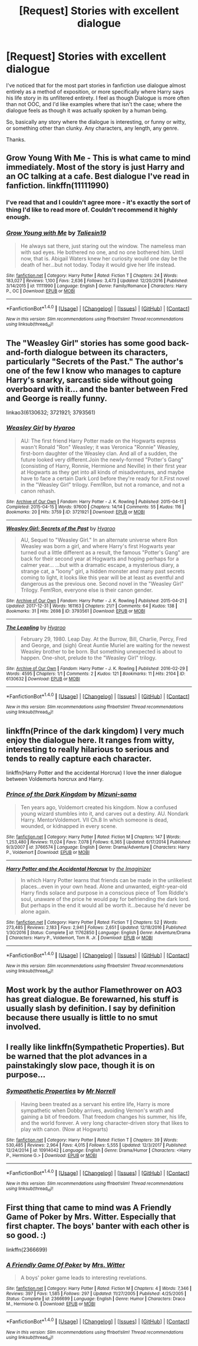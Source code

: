 #+TITLE: [Request] Stories with excellent dialogue

* [Request] Stories with excellent dialogue
:PROPERTIES:
:Author: TheGeneralStarfox
:Score: 6
:DateUnix: 1516691273.0
:DateShort: 2018-Jan-23
:FlairText: Request
:END:
I've noticed that for the most part stories in fanfiction use dialogue almost entirely as a method of exposition, or more specifically where Harry says his life story in its unfiltered entirety. I feel as though Dialogue is more often than not OOC, and I'd like examples where that isn't the case; where the dialogue feels as though it was actually spoken by a human being.

So, basically any story where the dialogue is interesting, or funny or witty, or something other than clunky. Any characters, any length, any genre.

Thanks.


** *Grow Young With Me* - This is what came to mind immediately. Most of the story is just Harry and an OC talking at a cafe. Best dialogue I've read in fanfiction. linkffn(11111990)
:PROPERTIES:
:Author: DarNak
:Score: 3
:DateUnix: 1516712945.0
:DateShort: 2018-Jan-23
:END:

*** I've read that and I couldn't agree more - it's exactly the sort of thing I'd like to read more of. Couldn't recommend it highly enough.
:PROPERTIES:
:Author: TheGeneralStarfox
:Score: 3
:DateUnix: 1516722059.0
:DateShort: 2018-Jan-23
:END:


*** [[http://www.fanfiction.net/s/11111990/1/][*/Grow Young with Me/*]] by [[https://www.fanfiction.net/u/997444/Taliesin19][/Taliesin19/]]

#+begin_quote
  He always sat there, just staring out the window. The nameless man with sad eyes. He bothered no one, and no one bothered him. Until now, that is. Abigail Waters knew her curiosity would one day be the death of her...but not today. Today it would give her life instead.
#+end_quote

^{/Site/: [[http://www.fanfiction.net/][fanfiction.net]] *|* /Category/: Harry Potter *|* /Rated/: Fiction T *|* /Chapters/: 24 *|* /Words/: 183,027 *|* /Reviews/: 1,100 *|* /Favs/: 2,636 *|* /Follows/: 3,473 *|* /Updated/: 12/20/2016 *|* /Published/: 3/14/2015 *|* /id/: 11111990 *|* /Language/: English *|* /Genre/: Family/Romance *|* /Characters/: Harry P., OC *|* /Download/: [[http://www.ff2ebook.com/old/ffn-bot/index.php?id=11111990&source=ff&filetype=epub][EPUB]] or [[http://www.ff2ebook.com/old/ffn-bot/index.php?id=11111990&source=ff&filetype=mobi][MOBI]]}

--------------

*FanfictionBot*^{1.4.0} *|* [[[https://github.com/tusing/reddit-ffn-bot/wiki/Usage][Usage]]] | [[[https://github.com/tusing/reddit-ffn-bot/wiki/Changelog][Changelog]]] | [[[https://github.com/tusing/reddit-ffn-bot/issues/][Issues]]] | [[[https://github.com/tusing/reddit-ffn-bot/][GitHub]]] | [[[https://www.reddit.com/message/compose?to=tusing][Contact]]]

^{/New in this version: Slim recommendations using/ ffnbot!slim! /Thread recommendations using/ linksub(thread_id)!}
:PROPERTIES:
:Author: FanfictionBot
:Score: 2
:DateUnix: 1516712955.0
:DateShort: 2018-Jan-23
:END:


** The "Weasley Girl" stories has some good back-and-forth dialogue between its characters, particularly "Secrets of the Past." The author's one of the few I know who manages to capture Harry's snarky, sarcastic side without going overboard with it... and the banter between Fred and George is really funny.

linkao3(6130632; 3721921; 3793561)
:PROPERTIES:
:Author: Dina-M
:Score: 2
:DateUnix: 1516706703.0
:DateShort: 2018-Jan-23
:END:

*** [[http://archiveofourown.org/works/3721921][*/Weasley Girl/*]] by [[http://www.archiveofourown.org/users/Hyaroo/pseuds/Hyaroo][/Hyaroo/]]

#+begin_quote
  AU: The first friend Harry Potter made on the Hogwarts express wasn't Ronald "Ron" Weasley; it was Veronica "Ronnie" Weasley, first-born daughter of the Weasley clan. And all of a sudden, the future looked very different.Join the newly-formed "Potter's Gang" (consisting of Harry, Ronnie, Hermione and Neville) in their first year at Hogwarts as they get into all kinds of misadventures, and maybe have to face a certain Dark Lord before they're ready for it.First novel in the "Weasley Girl" trilogy. Fem!Ron, but not a romance, and not a canon rehash.
#+end_quote

^{/Site/: [[http://www.archiveofourown.org/][Archive of Our Own]] *|* /Fandom/: Harry Potter - J. K. Rowling *|* /Published/: 2015-04-11 *|* /Completed/: 2015-04-15 *|* /Words/: 97600 *|* /Chapters/: 14/14 *|* /Comments/: 55 *|* /Kudos/: 116 *|* /Bookmarks/: 20 *|* /Hits/: 3759 *|* /ID/: 3721921 *|* /Download/: [[http://archiveofourown.org/downloads/Hy/Hyaroo/3721921/Weasley%20Girl.epub?updated_at=1499333610][EPUB]] or [[http://archiveofourown.org/downloads/Hy/Hyaroo/3721921/Weasley%20Girl.mobi?updated_at=1499333610][MOBI]]}

--------------

[[http://archiveofourown.org/works/3793561][*/Weasley Girl: Secrets of the Past/*]] by [[http://www.archiveofourown.org/users/Hyaroo/pseuds/Hyaroo][/Hyaroo/]]

#+begin_quote
  AU, Sequel to "Weasley Girl." In an alternate universe where Ron Weasley was born a girl, and where Harry's first Hogwarts year turned out a little different as a result, the famous "Potter's Gang" are back for their second year at Hogwarts and hoping perhaps for a calmer year... ...but with a dramatic escape, a mysterious diary, a strange cat, a "loony" girl, a hidden monster and many past secrets coming to light, it looks like this year will be at least as eventful and dangerous as the previous one. Second novel in the "Weasley Girl" Trilogy. Fem!Ron, everyone else is their canon gender.
#+end_quote

^{/Site/: [[http://www.archiveofourown.org/][Archive of Our Own]] *|* /Fandom/: Harry Potter - J. K. Rowling *|* /Published/: 2015-04-21 *|* /Updated/: 2017-12-31 *|* /Words/: 161163 *|* /Chapters/: 21/? *|* /Comments/: 64 *|* /Kudos/: 138 *|* /Bookmarks/: 31 *|* /Hits/: 2698 *|* /ID/: 3793561 *|* /Download/: [[http://archiveofourown.org/downloads/Hy/Hyaroo/3793561/Weasley%20Girl%20Secrets%20of%20the.epub?updated_at=1514900422][EPUB]] or [[http://archiveofourown.org/downloads/Hy/Hyaroo/3793561/Weasley%20Girl%20Secrets%20of%20the.mobi?updated_at=1514900422][MOBI]]}

--------------

[[http://archiveofourown.org/works/6130632][*/The Leapling/*]] by [[http://www.archiveofourown.org/users/Hyaroo/pseuds/Hyaroo][/Hyaroo/]]

#+begin_quote
  February 29, 1980. Leap Day. At the Burrow, Bill, Charlie, Percy, Fred and George, and (sigh) Great Auntie Muriel are waiting for the newest Weasley brother to be born. But something unexpected is about to happen. One-shot, prelude to the "Weasley Girl" trilogy.
#+end_quote

^{/Site/: [[http://www.archiveofourown.org/][Archive of Our Own]] *|* /Fandom/: Harry Potter - J. K. Rowling *|* /Published/: 2016-02-29 *|* /Words/: 4595 *|* /Chapters/: 1/1 *|* /Comments/: 2 *|* /Kudos/: 121 *|* /Bookmarks/: 11 *|* /Hits/: 2104 *|* /ID/: 6130632 *|* /Download/: [[http://archiveofourown.org/downloads/Hy/Hyaroo/6130632/The%20Leapling.epub?updated_at=1461148949][EPUB]] or [[http://archiveofourown.org/downloads/Hy/Hyaroo/6130632/The%20Leapling.mobi?updated_at=1461148949][MOBI]]}

--------------

*FanfictionBot*^{1.4.0} *|* [[[https://github.com/tusing/reddit-ffn-bot/wiki/Usage][Usage]]] | [[[https://github.com/tusing/reddit-ffn-bot/wiki/Changelog][Changelog]]] | [[[https://github.com/tusing/reddit-ffn-bot/issues/][Issues]]] | [[[https://github.com/tusing/reddit-ffn-bot/][GitHub]]] | [[[https://www.reddit.com/message/compose?to=tusing][Contact]]]

^{/New in this version: Slim recommendations using/ ffnbot!slim! /Thread recommendations using/ linksub(thread_id)!}
:PROPERTIES:
:Author: FanfictionBot
:Score: 1
:DateUnix: 1516706720.0
:DateShort: 2018-Jan-23
:END:


** linkffn(Prince of the dark kingdom) I very much enjoy the dialogue here. It ranges from witty, interesting to really hilarious to serious and tends to really capture each character.

linkffn(Harry Potter and the accidental Horcrux) I love the inner dialogue between Voldemorts horcrux and Harry.
:PROPERTIES:
:Author: dehue
:Score: 1
:DateUnix: 1516692311.0
:DateShort: 2018-Jan-23
:END:

*** [[http://www.fanfiction.net/s/3766574/1/][*/Prince of the Dark Kingdom/*]] by [[https://www.fanfiction.net/u/1355498/Mizuni-sama][/Mizuni-sama/]]

#+begin_quote
  Ten years ago, Voldemort created his kingdom. Now a confused young wizard stumbles into it, and carves out a destiny. AU. Nondark Harry. MentorVoldemort. VII Ch.8 In which someone is dead, wounded, or kidnapped in every scene.
#+end_quote

^{/Site/: [[http://www.fanfiction.net/][fanfiction.net]] *|* /Category/: Harry Potter *|* /Rated/: Fiction M *|* /Chapters/: 147 *|* /Words/: 1,253,480 *|* /Reviews/: 11,024 *|* /Favs/: 7,078 *|* /Follows/: 6,365 *|* /Updated/: 6/17/2014 *|* /Published/: 9/3/2007 *|* /id/: 3766574 *|* /Language/: English *|* /Genre/: Drama/Adventure *|* /Characters/: Harry P., Voldemort *|* /Download/: [[http://www.ff2ebook.com/old/ffn-bot/index.php?id=3766574&source=ff&filetype=epub][EPUB]] or [[http://www.ff2ebook.com/old/ffn-bot/index.php?id=3766574&source=ff&filetype=mobi][MOBI]]}

--------------

[[http://www.fanfiction.net/s/11762850/1/][*/Harry Potter and the Accidental Horcrux/*]] by [[https://www.fanfiction.net/u/3306612/the-Imaginizer][/the Imaginizer/]]

#+begin_quote
  In which Harry Potter learns that friends can be made in the unlikeliest places...even in your own head. Alone and unwanted, eight-year-old Harry finds solace and purpose in a conscious piece of Tom Riddle's soul, unaware of the price he would pay for befriending the dark lord. But perhaps in the end it would all be worth it...because he'd never be alone again.
#+end_quote

^{/Site/: [[http://www.fanfiction.net/][fanfiction.net]] *|* /Category/: Harry Potter *|* /Rated/: Fiction T *|* /Chapters/: 52 *|* /Words/: 273,485 *|* /Reviews/: 2,183 *|* /Favs/: 2,941 *|* /Follows/: 2,651 *|* /Updated/: 12/18/2016 *|* /Published/: 1/30/2016 *|* /Status/: Complete *|* /id/: 11762850 *|* /Language/: English *|* /Genre/: Adventure/Drama *|* /Characters/: Harry P., Voldemort, Tom R. Jr. *|* /Download/: [[http://www.ff2ebook.com/old/ffn-bot/index.php?id=11762850&source=ff&filetype=epub][EPUB]] or [[http://www.ff2ebook.com/old/ffn-bot/index.php?id=11762850&source=ff&filetype=mobi][MOBI]]}

--------------

*FanfictionBot*^{1.4.0} *|* [[[https://github.com/tusing/reddit-ffn-bot/wiki/Usage][Usage]]] | [[[https://github.com/tusing/reddit-ffn-bot/wiki/Changelog][Changelog]]] | [[[https://github.com/tusing/reddit-ffn-bot/issues/][Issues]]] | [[[https://github.com/tusing/reddit-ffn-bot/][GitHub]]] | [[[https://www.reddit.com/message/compose?to=tusing][Contact]]]

^{/New in this version: Slim recommendations using/ ffnbot!slim! /Thread recommendations using/ linksub(thread_id)!}
:PROPERTIES:
:Author: FanfictionBot
:Score: 2
:DateUnix: 1516692344.0
:DateShort: 2018-Jan-23
:END:


** Most work by the author Flamethrower on AO3 has great dialogue. Be forewarned, his stuff is usually slash by definition. I say by definition because there usually is little to no smut involved.
:PROPERTIES:
:Author: DrBigsKimble
:Score: 1
:DateUnix: 1516708421.0
:DateShort: 2018-Jan-23
:END:


** I really like linkffn(Sympathetic Properties). But be warned that the plot advances in a painstakingly slow pace, though it is on purpose...
:PROPERTIES:
:Author: iambeeblack
:Score: 1
:DateUnix: 1516716536.0
:DateShort: 2018-Jan-23
:END:

*** [[http://www.fanfiction.net/s/10914042/1/][*/Sympathetic Properties/*]] by [[https://www.fanfiction.net/u/3728319/Mr-Norrell][/Mr Norrell/]]

#+begin_quote
  Having been treated as a servant his entire life, Harry is more sympathetic when Dobby arrives, avoiding Vernon's wrath and gaining a bit of freedom. That freedom changes his summer, his life, and the world forever. A very long character-driven story that likes to play with canon. (Now at Hogwarts)
#+end_quote

^{/Site/: [[http://www.fanfiction.net/][fanfiction.net]] *|* /Category/: Harry Potter *|* /Rated/: Fiction T *|* /Chapters/: 39 *|* /Words/: 530,485 *|* /Reviews/: 2,964 *|* /Favs/: 4,015 *|* /Follows/: 5,555 *|* /Updated/: 12/3/2017 *|* /Published/: 12/24/2014 *|* /id/: 10914042 *|* /Language/: English *|* /Genre/: Drama/Humor *|* /Characters/: <Harry P., Hermione G.> *|* /Download/: [[http://www.ff2ebook.com/old/ffn-bot/index.php?id=10914042&source=ff&filetype=epub][EPUB]] or [[http://www.ff2ebook.com/old/ffn-bot/index.php?id=10914042&source=ff&filetype=mobi][MOBI]]}

--------------

*FanfictionBot*^{1.4.0} *|* [[[https://github.com/tusing/reddit-ffn-bot/wiki/Usage][Usage]]] | [[[https://github.com/tusing/reddit-ffn-bot/wiki/Changelog][Changelog]]] | [[[https://github.com/tusing/reddit-ffn-bot/issues/][Issues]]] | [[[https://github.com/tusing/reddit-ffn-bot/][GitHub]]] | [[[https://www.reddit.com/message/compose?to=tusing][Contact]]]

^{/New in this version: Slim recommendations using/ ffnbot!slim! /Thread recommendations using/ linksub(thread_id)!}
:PROPERTIES:
:Author: FanfictionBot
:Score: 1
:DateUnix: 1516716559.0
:DateShort: 2018-Jan-23
:END:


** First thing that came to mind was A Friendly Game of Poker by Mrs. Witter. Especially that first chapter. The boys' banter with each other is so good. :)

linkffn(2366699)
:PROPERTIES:
:Author: lsue131
:Score: 1
:DateUnix: 1516780271.0
:DateShort: 2018-Jan-24
:END:

*** [[http://www.fanfiction.net/s/2366699/1/][*/A Friendly Game Of Poker/*]] by [[https://www.fanfiction.net/u/120981/Mrs-Witter][/Mrs. Witter/]]

#+begin_quote
  A boys' poker game leads to interesting revelations.
#+end_quote

^{/Site/: [[http://www.fanfiction.net/][fanfiction.net]] *|* /Category/: Harry Potter *|* /Rated/: Fiction M *|* /Chapters/: 4 *|* /Words/: 7,346 *|* /Reviews/: 397 *|* /Favs/: 1,585 *|* /Follows/: 297 *|* /Updated/: 11/27/2005 *|* /Published/: 4/25/2005 *|* /Status/: Complete *|* /id/: 2366699 *|* /Language/: English *|* /Genre/: Humor *|* /Characters/: Draco M., Hermione G. *|* /Download/: [[http://www.ff2ebook.com/old/ffn-bot/index.php?id=2366699&source=ff&filetype=epub][EPUB]] or [[http://www.ff2ebook.com/old/ffn-bot/index.php?id=2366699&source=ff&filetype=mobi][MOBI]]}

--------------

*FanfictionBot*^{1.4.0} *|* [[[https://github.com/tusing/reddit-ffn-bot/wiki/Usage][Usage]]] | [[[https://github.com/tusing/reddit-ffn-bot/wiki/Changelog][Changelog]]] | [[[https://github.com/tusing/reddit-ffn-bot/issues/][Issues]]] | [[[https://github.com/tusing/reddit-ffn-bot/][GitHub]]] | [[[https://www.reddit.com/message/compose?to=tusing][Contact]]]

^{/New in this version: Slim recommendations using/ ffnbot!slim! /Thread recommendations using/ linksub(thread_id)!}
:PROPERTIES:
:Author: FanfictionBot
:Score: 2
:DateUnix: 1516780301.0
:DateShort: 2018-Jan-24
:END:
